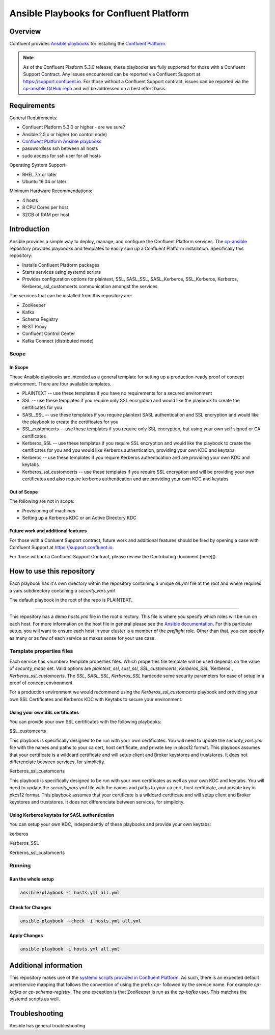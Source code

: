 .. _cp-ansible:

Ansible Playbooks for Confluent Platform
========================================

========
Overview
========

Confluent provides `Ansible playbooks <https://github.com/confluentinc/cp-ansible>`__ for installing the `Confluent Platform <http://www.confluent.io>`__.

.. note:: As of the Confluent Platform 5.3.0 release, these playbooks are fully supported for those with a Confluent Support Contract. Any issues encountered can be reported via Confluent Support at https://support.confluent.io.  For those without a Confluent Support contract, issues can be reported via the `cp-ansible GitHub repo <https://github.com/confluentinc/cp-ansible/issues>`__ and will be addressed on a best effort basis.


============
Requirements
============

General Requirements:

* Confluent Platform 5.3.0 or higher - are we sure? 
* Ansible 2.5.x or higher (on control node)
* `Confluent Platform Ansible playbooks <https://github.com/confluentinc/cp-ansible>`__
* passwordless ssh between all hosts
* sudo access for ssh user for all hosts

Operating System Support:

* RHEL 7.x or later
* Ubuntu 16.04 or later

Minimum Hardware Recommendations:

* 4 hosts 
* 8 CPU Cores per host
* 32GB of RAM per host  

============
Introduction
============

Ansible provides a simple way to deploy, manage, and configure the Confluent Platform services. The `cp-ansible  <https://github.com/confluentinc/cp-ansible>`__ repository provides playbooks and templates to easily spin up a Confluent Platform installation. Specifically this repository:

* Installs Confluent Platform packages
* Starts services using systemd scripts
* Provides configuration options for plaintext, SSL, SASL_SSL, SASL_Kerberos, SSL_Kerberos, Kerberos, Kerberos_ssl_customcerts  communication amongst the services

The services that can be installed from this repository are:

* ZooKeeper
* Kafka
* Schema Registry
* REST Proxy
* Confluent Control Center
* Kafka Connect (distributed mode)


Scope
-----

In Scope
~~~~~~~~

These Ansible playbooks are intended as a general template for setting up a production-ready proof of concept environment. There are four available templates.

* PLAINTEXT -- use these templates if you have no requirements for a secured environment
* SSL -- use these templates if you require only SSL encryption and would like the playbook to create the certificates for you
* SASL_SSL -- use these templates if you require plaintext SASL authentication and SSL encryption and would like the playbook to create the certificates for you 
* SSL_customcerts -- use these templates if you require only SSL encryption, but using your own self signed or CA certificates
* Kerberos_SSL -- use these templates if you require SSL encryption and would like the playbook to create the certificates for you and you would like Kerberos authentication, providing your own KDC and keytabs
* Kerberos -- use these templates if you require Kerberos authentication and are providing your own KDC and keytabs 
* Kerberos_ssl_customcerts -- use these templates if you require SSL encryption and will be providing your own certificates and also require kerberos authentication and are providing your own KDC and keytabs

Out of Scope
~~~~~~~~~~~~

The following are not in scope:

* Provisioning of machines
* Setting up a Kerberos KDC or an Active Directory KDC 

Future work and additional features
~~~~~~~~~~~~~~~~~~~~~~~~~~~~~~~~~~~

For those with a Conluent Support contract, future work and additional features should be filed by opening a case with Confluent Support at https://support.confluent.io.

For those without a Confluent Support Contract, please review the Contributing document [here]().


==========================
How to use this repository
==========================

Each playbook has it's own directory within the repository containing a unique `all.yml` file at the root and where required a vars subdirectory containing a `security_vars.yml` 

The default playbook in the root of the repo is PLAINTEXT.

------------------------

This repository has a demo `hosts.yml` file in the root directory. This file is where you specify which roles will be run on each host. For more information on
the host file in general please see the `Ansible documentation <http://docs.ansible.com/ansible/latest/user_guide/intro_inventory.html#hosts-and-groups>`_. For this
particular setup, you will want to ensure each host in your cluster is a member of the `preflight` role. Other than that, you can specify as many or as few of each service
as makes sense for your use case.

Template properties files 
-------------------------

Each service has <number> template properties files. Which properties file template will be used depends on the value of `security_mode` set. Valid options are `plaintext`, `ssl`, `sasl_ssl`, `SSL_customcerts`, `Kerberos_SSL`,`Kerberos`, `Kerberos_ssl_customcerts`.
The `SSL`, `SASL_SSL`, `Kerberos_SSL` hardcode some security parameters for ease of setup in a proof of concept environment. 

For a production environment we would recommend using the `Kerberos_ssl_customcerts` playbook and providing your own SSL Certificates and Kerberos KDC with Keytabs to secure your environment.

Using your own SSL certificates
~~~~~~~~~~~~~~~~~~~~~~~~~~~~~~~

You can provide your own SSL certificates with the following playbooks:

SSL_customcerts

This playbook is specifically designed to be run with your own certificates.  You will need to update the `security_vars.yml` file with the names and paths to your ca cert, host certificate, and private key in pkcs12 format.  This playbook assumes that your certificate is a wildcard certificate and will setup client and Broker keystores and truststores.  It does not differenciate between services, for simplicity. 

Kerberos_ssl_customcerts

This playbook is specifically designed to be run with your own certificates as well as your own KDC and keytabs.  You will need to update the `security_vars.yml` file with the names and paths to your ca cert, host certificate, and private key in pkcs12 format.  This playbook assumes that your certificate is a wildcard certificate and will setup client and Broker keystores and truststores.  It does not differenciate between services, for simplicity. 


Using Kerberos keytabs for SASL authentication
~~~~~~~~~~~~~~~~~~~~~~~~~~~~~~~~~~~~~~~~~~~~~~

You can setup your own KDC, independently of these playbooks and provide your own keytabs:

kerberos

Kerberos_SSL

Kerberos_ssl_customcerts


Running
-------

Run the whole setup
~~~~~~~~~~~~~~~~~~~

.. sourcecode:: bash

   ansible-playbook -i hosts.yml all.yml

Check for Changes
~~~~~~~~~~~~~~~~~

.. sourcecode:: bash

   ansible-playbook --check -i hosts.yml all.yml

Apply Changes
~~~~~~~~~~~~~

.. sourcecode:: bash

   ansible-playbook -i hosts.yml all.yml


======================
Additional information
======================

This repository makes use of the `systemd scripts provided in Confluent Platform <https://docs.confluent.io/current/installation/scripted-install.html>`_. As such, there is an expected default user/service mapping that follows the convention of using the prefix `cp-` followed by the service name. For example `cp-kafka` or `cp-schema-registry`. The one exception is that ZooKeeper is run as the `cp-kafka` user. This matches the systemd scripts as well.

======================
Troubleshooting 
======================

Ansible has general troubleshooting 
